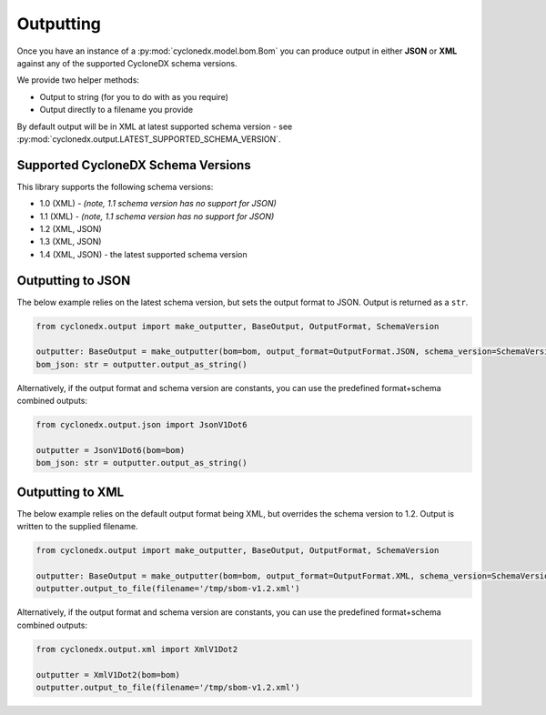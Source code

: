 .. # Licensed under the Apache License, Version 2.0 (the "License");
   # you may not use this file except in compliance with the License.
   # You may obtain a copy of the License at
   #
   #     http://www.apache.org/licenses/LICENSE-2.0
   #
   # Unless required by applicable law or agreed to in writing, software
   # distributed under the License is distributed on an "AS IS" BASIS,
   # WITHOUT WARRANTIES OR CONDITIONS OF ANY KIND, either express or implied.
   # See the License for the specific language governing permissions and
   # limitations under the License.
   #
   # SPDX-License-Identifier: Apache-2.0

Outputting
==========

Once you have an instance of a :py:mod:`cyclonedx.model.bom.Bom` you can produce output in either **JSON** or **XML**
against any of the supported CycloneDX schema versions.

We provide two helper methods:

* Output to string (for you to do with as you require)
* Output directly to a filename you provide

By default output will be in XML at latest supported schema version - see :py:mod:`cyclonedx.output.LATEST_SUPPORTED_SCHEMA_VERSION`.

Supported CycloneDX Schema Versions
-----------------------------------

This library supports the following schema versions:

* 1.0 (XML) - `(note, 1.1 schema version has no support for JSON)`
* 1.1 (XML) - `(note, 1.1 schema version has no support for JSON)`
* 1.2 (XML, JSON)
* 1.3 (XML, JSON)
* 1.4 (XML, JSON) - the latest supported schema version

Outputting to JSON
------------------

The below example relies on the latest schema version, but sets the output format to JSON. Output is returned
as a ``str``.

.. code-block:: python

    from cyclonedx.output import make_outputter, BaseOutput, OutputFormat, SchemaVersion

    outputter: BaseOutput = make_outputter(bom=bom, output_format=OutputFormat.JSON, schema_version=SchemaVersion.V1_6)
    bom_json: str = outputter.output_as_string()

Alternatively, if the output format and schema version are constants, you can use the predefined format+schema combined outputs:

.. code-block:: python

    from cyclonedx.output.json import JsonV1Dot6

    outputter = JsonV1Dot6(bom=bom)
    bom_json: str = outputter.output_as_string()


Outputting to XML
------------------

The below example relies on the default output format being XML, but overrides the schema version to 1.2. Output is
written to the supplied filename.

.. code-block:: python

    from cyclonedx.output import make_outputter, BaseOutput, OutputFormat, SchemaVersion

    outputter: BaseOutput = make_outputter(bom=bom, output_format=OutputFormat.XML, schema_version=SchemaVersion.V1_2)
    outputter.output_to_file(filename='/tmp/sbom-v1.2.xml')

Alternatively, if the output format and schema version are constants, you can use the predefined format+schema combined outputs:

.. code-block:: python

    from cyclonedx.output.xml import XmlV1Dot2

    outputter = XmlV1Dot2(bom=bom)
    outputter.output_to_file(filename='/tmp/sbom-v1.2.xml')
